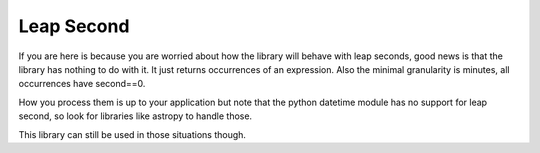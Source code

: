 Leap Second
###########

If you are here is because you are worried about how the library will behave with
leap seconds, good news is that the library has nothing to do with it. It just
returns occurrences of an expression. Also the minimal granularity is minutes,
all occurrences have second==0.

How you process them is up to your application but note that the python datetime
module has no support for leap second, so look for libraries like astropy to handle those.

This library can still be used in those situations though.